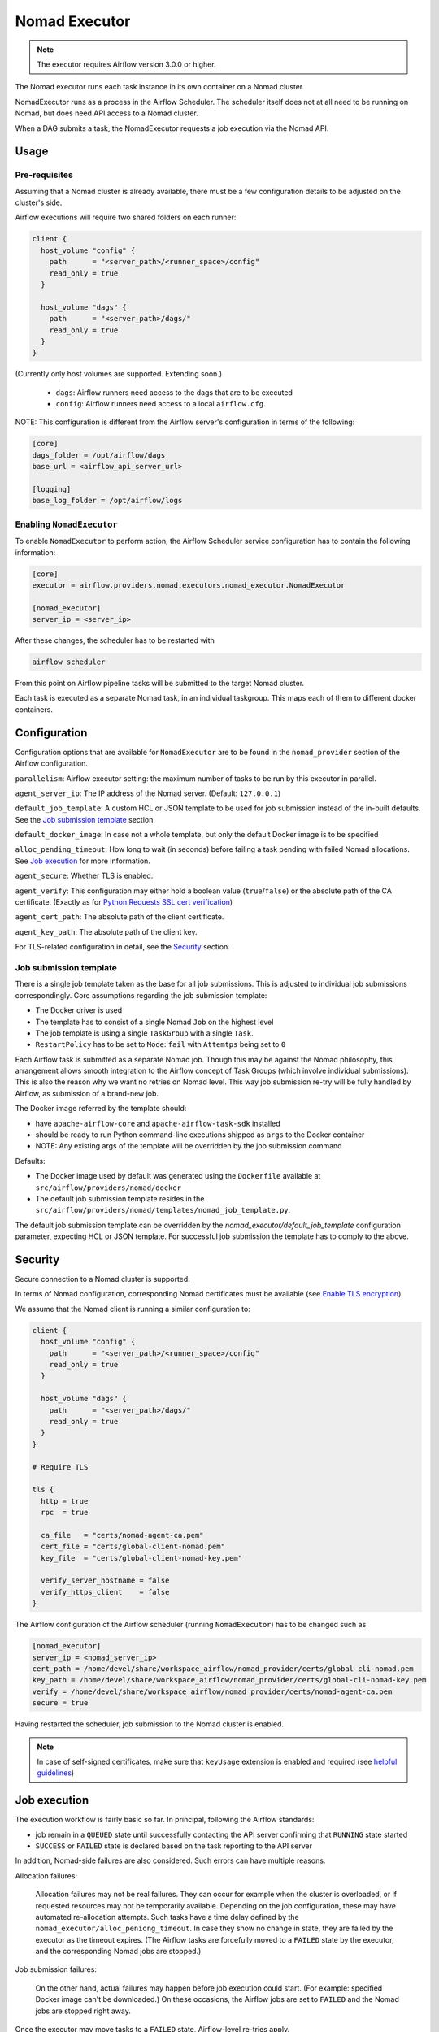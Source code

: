 .. Licensed to the Apache Software Foundation (ASF) under one
    or more contributor license agreements.  See the NOTICE file
    distributed with this work for additional information
    regarding copyright ownership.  The ASF licenses this file
    to you under the Apache License, Version 2.0 (the
    "License"); you may not use this file except in compliance
    with the License.  You may obtain a copy of the License at

 ..   http://www.apache.org/licenses/LICENSE-2.0

 .. Unless required by applicable law or agreed to in writing,
    software distributed under the License is distributed on an
    "AS IS" BASIS, WITHOUT WARRANTIES OR CONDITIONS OF ANY
    KIND, either express or implied.  See the License for the
    specific language governing permissions and limitations
    under the License.


.. _NomadExecutor:

Nomad Executor
===================

.. note::

    The executor requires Airflow version 3.0.0 or higher.

The Nomad executor runs each task instance in its own container on a Nomad cluster.

NomadExecutor runs as a process in the Airflow Scheduler. The scheduler itself does
not at all need to be running on Nomad, but does need API access to a Nomad cluster.

When a DAG submits a task, the NomadExecutor requests a job execution via the Nomad API.


Usage
#################

Pre-requisites
**********************

Assuming that a Nomad cluster is already available, there must be a few configuration details
to be adjusted on the cluster's side.

Airflow executions will require two shared folders on each runner:

.. code-block:: hcl

    client {
      host_volume "config" {
        path      = "<server_path>/<runner_space>/config"
        read_only = true
      }

      host_volume "dags" {
        path      = "<server_path>/dags/"
        read_only = true
      }
    }


(Currently only host volumes are supported. Extending soon.)

 * ``dags``: Airflow runners need access to the dags that are to be executed
 * ``config``: Airflow runners need access to a local ``airflow.cfg``.

NOTE: This configuration is different from the Airflow server's configuration in terms of the following:
   
.. code-block:: ini

    [core]
    dags_folder = /opt/airflow/dags
    base_url = <airflow_api_server_url>

    [logging]
    base_log_folder = /opt/airflow/logs




Enabling ``NomadExecutor``
**********************************

To enable ``NomadExecutor`` to perform action, the Airflow Scheduler service
configuration has to contain the following information:

.. code-block:: ini

   [core]
   executor = airflow.providers.nomad.executors.nomad_executor.NomadExecutor

   [nomad_executor]
   server_ip = <server_ip>


After these changes, the scheduler has to be restarted with 

.. code-block::

    airflow scheduler


From this point on Airflow pipeline tasks will be submitted to the target Nomad cluster.

Each task is executed as a separate Nomad task, in an individual taskgroup. This maps
each of them to different docker containers.


Configuration
#################

Configuration options that are available for ``NomadExecutor`` are to be found in the ``nomad_provider`` section of the Airflow configuration.

``parallelism``: Airflow executor setting: the maximum number of tasks to be run by this executor in parallel.

``agent_server_ip``: The IP address of the Nomad server. (Default: ``127.0.0.1``)

``default_job_template``: A custom HCL or JSON template to be used for job submission instead of the in-built defaults. See the `Job submission template`_ section.

``default_docker_image``: In case not a whole template, but only the default Docker image is to be specified

``alloc_pending_timeout``: How long to wait (in seconds) before failing a task pending with failed Nomad allocations. See `Job execution`_ for more information.



``agent_secure``: Whether TLS is enabled. 

``agent_verify``: This configuration may either hold a boolean value (``true``/``false``) or the absolute path of the CA certificate. (Exactly as for `Python Requests SSL cert verification <https://docs.python-requests.org/en/latest/user/advanced/#ssl-cert-verification>`_)

``agent_cert_path``: The absolute path of the client certificate.

``agent_key_path``: The absolute path of the client key.


For TLS-related configuration in detail, see the `Security`_ section.


Job submission template
*******************************

There is a single job template taken as the base for all job submissions. This is adjusted to individual job submissions correspondingly.
Core assumptions regarding the job submission template:

- The Docker driver is used
- The template has to consist of a single Nomad ``Job`` on the highest level
- The job template is using a single ``TaskGroup`` with a single ``Task``. 
- ``RestartPolicy`` has to be set to ``Mode``: ``fail`` with ``Attemtps`` being set to ``0``

Each Airflow task is submitted as a separate Nomad job. Though this may be against the Nomad philosophy, this arrangement allows smooth integration to the Airflow concept of Task Groups (which involve individual submissions). This is also the reason why we want no retries on Nomad level. This way job submission re-try will be fully handled by Airflow, as submission of a brand-new job. 

The Docker image referred by the template should:

- have ``apache-airflow-core`` and ``apache-airflow-task-sdk`` installed
- should be ready to run Python command-line executions shipped as ``args`` to the Docker container
- NOTE: Any existing args of the template will be overridden by the job submission command

Defaults:

- The Docker image used by default was generated using the ``Dockerfile`` available at ``src/airflow/providers/nomad/docker``
- The default job submission template resides in the ``src/airflow/providers/nomad/templates/nomad_job_template.py``.

The default job submission template can be overridden by the `nomad_executor/default_job_template` configuration parameter, expecting
HCL or JSON template. For successful job submission the template has to comply to the above.


Security
###############

Secure connection to a Nomad cluster is supported. 

In terms of Nomad configuration, corresponding Nomad certificates must be available
(see `Enable TLS encryption <https://developer.hashicorp.com/nomad/docs/secure/traffic/tls>`_).

We assume that the Nomad client is running a similar configuration to:

.. code-block:: hcl


    client {
      host_volume "config" {
        path      = "<server_path>/<runner_space>/config"
        read_only = true
      }

      host_volume "dags" {
        path      = "<server_path>/dags/"
        read_only = true
      }
    }

    # Require TLS

    tls {
      http = true
      rpc  = true

      ca_file   = "certs/nomad-agent-ca.pem"
      cert_file = "certs/global-client-nomad.pem"
      key_file  = "certs/global-client-nomad-key.pem"

      verify_server_hostname = false
      verify_https_client    = false
    }

The Airflow configuration of the Airflow scheduler (running ``NomadExecutor``) has to be changed such as

.. code-block:: ini

    [nomad_executor]
    server_ip = <nomad_server_ip>
    cert_path = /home/devel/share/workspace_airflow/nomad_provider/certs/global-cli-nomad.pem
    key_path = /home/devel/share/workspace_airflow/nomad_provider/certs/global-cli-nomad-key.pem
    verify = /home/devel/share/workspace_airflow/nomad_provider/certs/nomad-agent-ca.pem
    secure = true


Having restarted the scheduler, job submission to the Nomad cluster is enabled.

.. note::

   In case of self-signed certificates, make sure that ``keyUsage`` extension is enabled and required (see `helpful guidelines <https://www.herongyang.com/PKI-Certificate/OpenSSL-Add-keyUsage-into-Root-CA.html>`_)


Job execution
#################

The execution workflow is fairly basic so far. In principal, following the Airflow standards:

- job remain in a ``QUEUED`` state until successfully contacting the API server confirming that ``RUNNING`` state started
- ``SUCCESS`` or ``FAILED`` state is declared based on the task reporting to the API server

In addition, Nomad-side failures are also considered. Such errors can have multiple reasons.


Allocation failures:

    Allocation failures may not be real failures. They can occur for example when the cluster is overloaded, or if
    requested resources may not be temporarily available. Depending on the job configuration, these may have automated
    re-allocation attempts. 
    Such tasks have a time delay defined by the ``nomad_executor/alloc_penidng_timeout``. In case
    they show no change in state, they are failed by the executor as the timeout expires.
    (The Airflow tasks are forcefully moved to a ``FAILED`` state by the executor, and the corresponding Nomad jobs are stopped.)


Job submission failures:

    On the other hand, actual failures may happen before job execution could start. (For example: specified Docker image can't be downloaded.)
    On these occasions, the Airflow jobs are set to ``FAILED`` and the Nomad jobs are stopped right away.

Once the executor may move tasks to a ``FAILED`` state, Airflow-level re-tries apply.

Analysis on the Nomad context is performed, aiming to provide information about the failures, both in the Airflow service logs and the job logs.


Logging
#############

Logging for the ``NomadExexutor`` takes multiple measures on top of collecting traditional job output.

On one hand, Nomad is collecting job output (``stdout``) and errors (``stderr``) as separate outputs. We make sure
that both are collected.

In addition, in case job execution may fail before the task could run, Nomad data sources are examined and
shared with the user, allowing to get more context to the failure. (See the image below.)


``NomadExecutor`` supports the default Airflow logger (``FileTaskHandler`` or ``task``). This is the preferred
method to be used for remote logging (or in case Nomad logs may be locally mounted).

In case none of the above, ``NomadLoghandler`` may be enabled (see `NomadLoghandler <nomad_logger.html>`_).


.. figure:: images/logs_nomad_job_info.png

    The above image is showing the Nomad context once task execution did not perform.
